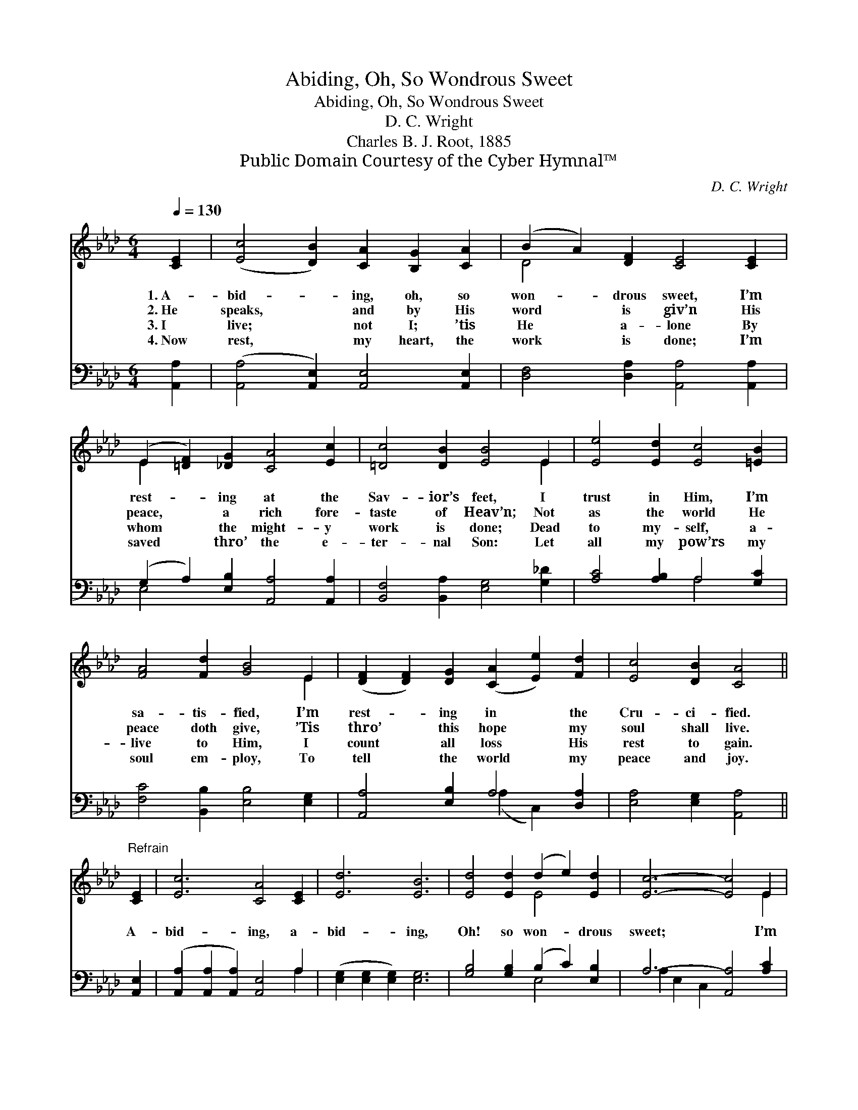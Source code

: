 X:1
T:Abiding, Oh, So Wondrous Sweet
T:Abiding, Oh, So Wondrous Sweet
T:D. C. Wright  
T:Charles B. J. Root, 1885
T:Public Domain Courtesy of the Cyber Hymnal™
C:D. C. Wright
Z:Public Domain
Z:Courtesy of the Cyber Hymnal™
%%score ( 1 2 ) ( 3 4 )
L:1/8
Q:1/4=130
M:6/4
K:Ab
V:1 treble 
V:2 treble 
V:3 bass 
V:4 bass 
V:1
 [CE]2 | ([Ec]4 [DB]2) [CA]2 [B,G]2 [CA]2 | (B2 A2) [DF]2 [CE]4 [CE]2 | %3
w: 1.~A-|bid- * ing, oh, so|won- * drous sweet, I’m|
w: 2.~He|speaks, * and by His|word * is giv’n His|
w: 3.~I|live; * not I; ’tis|He * a- lone By|
w: 4.~Now|rest, * my heart, the|work * is done; I’m|
 (E2 [=DF]2) [_DG]2 [CA]4 [Ec]2 | [=Dc]4 [DB]2 [EB]4 E2 | [Ee]4 [Ed]2 [Ec]4 [=EB]2 | %6
w: rest- * ing at the|Sav- ior’s feet, I|trust in Him, I’m|
w: peace, * a rich fore-|taste of Heav’n; Not|as the world He|
w: whom * the might- y|work is done; Dead|to my- self, a-|
w: saved * thro’ the e-|ter- nal Son: Let|all my pow’rs my|
 [FA]4 [Fd]2 [GB]4 E2 | ([DF]2 [DF]2) [DG]2 ([CA]2 [Ee]2) [Fd]2 | [Ec]4 [DB]2 [CA]4 || %9
w: sa- tis- fied, I’m|rest- * ing in * the|Cru- ci- fied.|
w: peace doth give, ’Tis|thro’ * this hope * my|soul shall live.|
w: live to Him, I|count * all loss * His|rest to gain.|
w: soul em- ploy, To|tell * the world * my|peace and joy.|
"^Refrain" [CE]2 | [Ec]6 [CA]4 [CE]2 | [Ed]6 [EB]6 | [Ed]4 [Ed]2 (d2 e2) [Ed]2 | [Ec]6- [Ec]4 E2 | %14
w: |||||
w: A-|bid- ing, a-|bid- ing,|Oh! so won- * drous|sweet; * I’m|
w: |||||
w: |||||
 [Ee]6 [Ec]6 | [Fd]6 [DF]6 | [CE]4 [EA]2 (G2 F2) [DG]2 | A6- [CA]4 |] %18
w: ||||
w: rest- ing,|rest- ing,|At the Sav- * ior’s|feet. *|
w: ||||
w: ||||
V:2
 x2 | x12 | D4 x8 | E2 x10 | x10 E2 | x12 | x10 E2 | x12 | x10 || x2 | x12 | x12 | x6 E4 x2 | %13
 x10 E2 | x12 | x12 | x6 D4 x2 | C2 D2 D2 x4 |] %18
V:3
 [A,,A,]2 | ([A,,A,]4 [A,,E,]2) [A,,E,]4 [A,,E,]2 | [D,F,]4 [D,A,]2 [A,,A,]4 [A,,A,]2 | %3
 (G,2 A,2) [E,B,]2 [A,,A,]4 [A,,A,]2 | [B,,F,]4 [B,,A,]2 [E,G,]4 [G,_D]2 | %5
 [A,C]4 [A,B,]2 A,4 [G,C]2 | [F,C]4 [B,,B,]2 [E,B,]4 [E,G,]2 | [A,,A,]4 [E,B,]2 A,4 [D,A,]2 | %8
 [E,A,]4 [E,G,]2 [A,,A,]4 || [A,,E,]2 | ([A,,A,]2 [A,,A,]2 [A,,A,]2) [A,,E,]4 A,2 | %11
 ([E,G,]2 [E,G,]2 [E,G,]2) [E,G,]6 | [G,B,]4 [G,B,]2 (B,2 C2) [E,B,]2 | A,6- [A,,A,]4 [A,C]2 | %14
 ([A,C]2 [A,C]2 [A,C]2) A,6 | ([D,A,]2 [D,A,]2 [D,A,]2) [D,A,]6 | %16
 [E,A,]4 [E,C]2 (B,2 A,2) [E,B,]2 | (A,2 F,2 _F,2 [A,,E,]4) |] %18
V:4
 x2 | x12 | x12 | E,4 x8 | x12 | x6 A,4 x2 | x12 | x6 (A,2 C,2) x2 | x10 || x2 | x10 A,2 | x12 | %12
 x6 E,4 x2 | A,2 E,2 C,2 x6 | x6 A,6 | x12 | x6 E,4 x2 | A,,6- x4 |] %18

